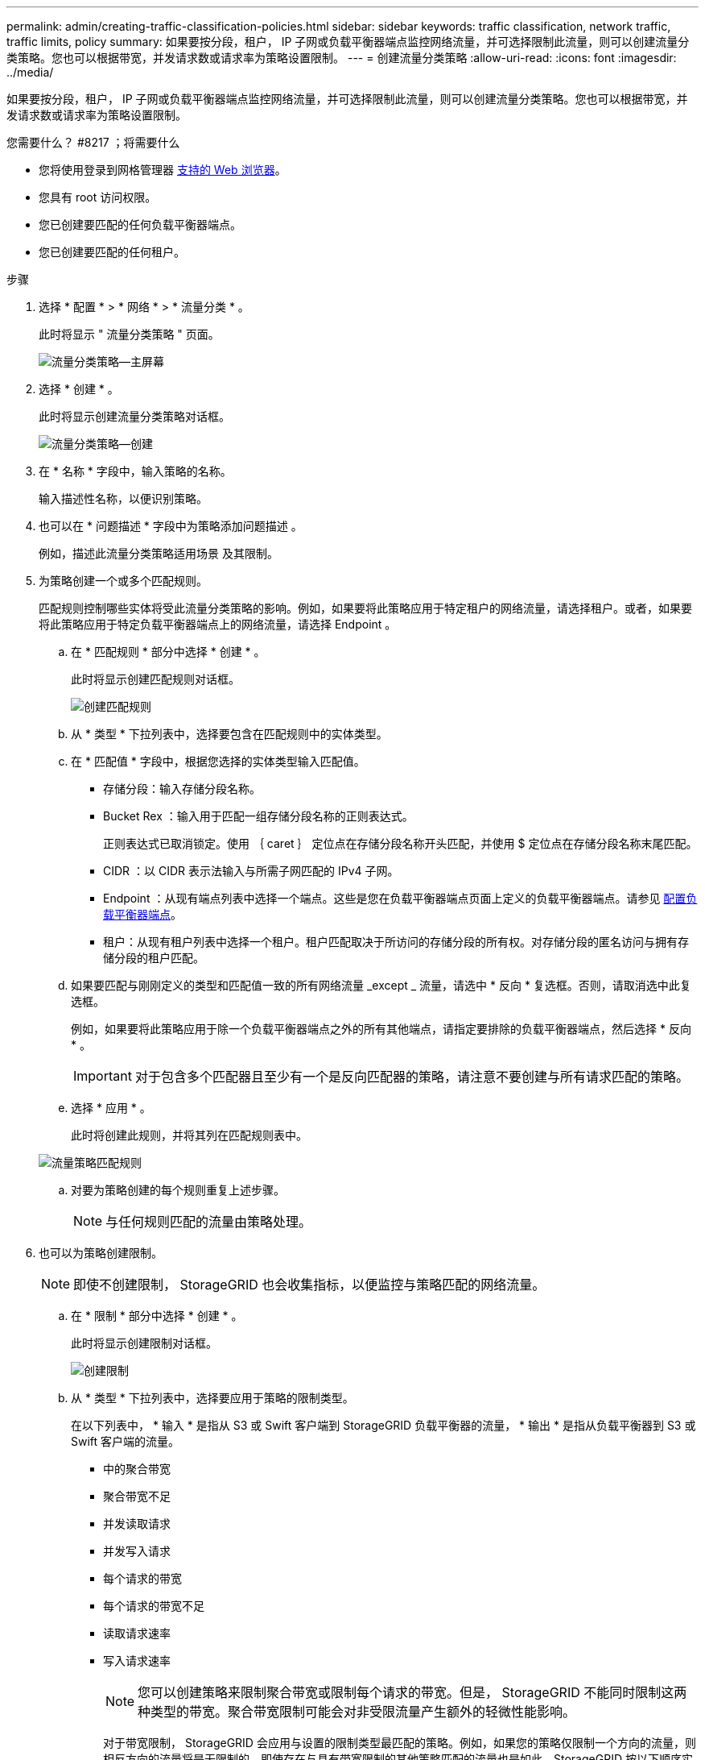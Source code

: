 ---
permalink: admin/creating-traffic-classification-policies.html 
sidebar: sidebar 
keywords: traffic classification, network traffic, traffic limits, policy 
summary: 如果要按分段，租户， IP 子网或负载平衡器端点监控网络流量，并可选择限制此流量，则可以创建流量分类策略。您也可以根据带宽，并发请求数或请求率为策略设置限制。 
---
= 创建流量分类策略
:allow-uri-read: 
:icons: font
:imagesdir: ../media/


[role="lead"]
如果要按分段，租户， IP 子网或负载平衡器端点监控网络流量，并可选择限制此流量，则可以创建流量分类策略。您也可以根据带宽，并发请求数或请求率为策略设置限制。

.您需要什么？ #8217 ；将需要什么
* 您将使用登录到网格管理器 xref:../admin/web-browser-requirements.adoc[支持的 Web 浏览器]。
* 您具有 root 访问权限。
* 您已创建要匹配的任何负载平衡器端点。
* 您已创建要匹配的任何租户。


.步骤
. 选择 * 配置 * > * 网络 * > * 流量分类 * 。
+
此时将显示 " 流量分类策略 " 页面。

+
image::../media/traffic_classification_policies_main_screen.png[流量分类策略—主屏幕]

. 选择 * 创建 * 。
+
此时将显示创建流量分类策略对话框。

+
image::../media/traffic_classification_policy_create.png[流量分类策略—创建]

. 在 * 名称 * 字段中，输入策略的名称。
+
输入描述性名称，以便识别策略。

. 也可以在 * 问题描述 * 字段中为策略添加问题描述 。
+
例如，描述此流量分类策略适用场景 及其限制。

. 为策略创建一个或多个匹配规则。
+
匹配规则控制哪些实体将受此流量分类策略的影响。例如，如果要将此策略应用于特定租户的网络流量，请选择租户。或者，如果要将此策略应用于特定负载平衡器端点上的网络流量，请选择 Endpoint 。

+
.. 在 * 匹配规则 * 部分中选择 * 创建 * 。
+
此时将显示创建匹配规则对话框。

+
image::../media/traffic_classification_policy_create_matching_rule.png[创建匹配规则]

.. 从 * 类型 * 下拉列表中，选择要包含在匹配规则中的实体类型。
.. 在 * 匹配值 * 字段中，根据您选择的实体类型输入匹配值。
+
*** 存储分段：输入存储分段名称。
*** Bucket Rex ：输入用于匹配一组存储分段名称的正则表达式。
+
正则表达式已取消锁定。使用 ｛ caret ｝ 定位点在存储分段名称开头匹配，并使用 $ 定位点在存储分段名称末尾匹配。

*** CIDR ：以 CIDR 表示法输入与所需子网匹配的 IPv4 子网。
*** Endpoint ：从现有端点列表中选择一个端点。这些是您在负载平衡器端点页面上定义的负载平衡器端点。请参见 xref:configuring-load-balancer-endpoints.adoc[配置负载平衡器端点]。
*** 租户：从现有租户列表中选择一个租户。租户匹配取决于所访问的存储分段的所有权。对存储分段的匿名访问与拥有存储分段的租户匹配。


.. 如果要匹配与刚刚定义的类型和匹配值一致的所有网络流量 _except _ 流量，请选中 * 反向 * 复选框。否则，请取消选中此复选框。
+
例如，如果要将此策略应用于除一个负载平衡器端点之外的所有其他端点，请指定要排除的负载平衡器端点，然后选择 * 反向 * 。

+

IMPORTANT: 对于包含多个匹配器且至少有一个是反向匹配器的策略，请注意不要创建与所有请求匹配的策略。

.. 选择 * 应用 * 。
+
此时将创建此规则，并将其列在匹配规则表中。

+
image::../media/traffic_classification_policy_rules.png[流量策略匹配规则]

.. 对要为策略创建的每个规则重复上述步骤。
+

NOTE: 与任何规则匹配的流量由策略处理。



. 也可以为策略创建限制。
+

NOTE: 即使不创建限制， StorageGRID 也会收集指标，以便监控与策略匹配的网络流量。

+
.. 在 * 限制 * 部分中选择 * 创建 * 。
+
此时将显示创建限制对话框。

+
image::../media/traffic_classification_policy_create_limit.png[创建限制]

.. 从 * 类型 * 下拉列表中，选择要应用于策略的限制类型。
+
在以下列表中， * 输入 * 是指从 S3 或 Swift 客户端到 StorageGRID 负载平衡器的流量， * 输出 * 是指从负载平衡器到 S3 或 Swift 客户端的流量。

+
*** 中的聚合带宽
*** 聚合带宽不足
*** 并发读取请求
*** 并发写入请求
*** 每个请求的带宽
*** 每个请求的带宽不足
*** 读取请求速率
*** 写入请求速率
+
[NOTE]
====
您可以创建策略来限制聚合带宽或限制每个请求的带宽。但是， StorageGRID 不能同时限制这两种类型的带宽。聚合带宽限制可能会对非受限流量产生额外的轻微性能影响。

====
+
对于带宽限制， StorageGRID 会应用与设置的限制类型最匹配的策略。例如，如果您的策略仅限制一个方向的流量，则相反方向的流量将是无限制的，即使存在与具有带宽限制的其他策略匹配的流量也是如此。StorageGRID 按以下顺序实施 "`最佳` " 匹配的带宽限制：

+
**** 确切的 IP 地址（ /32 掩码）
**** 确切的存储分段名称
**** 分段正则表达式
**** 租户
**** 端点
**** 非精确的 CIDR 匹配项（非 /32 ）
**** 反向匹配




.. 在 * 值 * 字段中，输入所选限制类型的数值。
+
选择限制时，系统将显示预期单位。

.. 选择 * 应用 * 。
+
此时将创建此限制，并将其列在限制表中。

+
image::../media/traffic_classification_policy_limits.png[流量策略限制]

.. 对要添加到策略中的每个限制重复上述步骤。
+
例如，如果要为 SLA 层创建 40 Gbps 带宽限制，请创建 " 聚合带宽限制 " 和 " 聚合带宽超限 " ，并将每个限制设置为 40 Gbps 。

+

NOTE: 要将每秒兆字节数转换为每秒千兆位数，请乘以 8 。例如， 125 MB/ 秒相当于 1 ， 000 Mbps 或 1 Gbps 。



. 创建完规则和限制后，请选择 * 保存 * 。
+
此策略将保存并列出在 " 流量分类策略 " 表中。

+
image::../media/traffic_classification_policies_main_screen_w_examples.png[流量策略示例]

+
现在， S3 和 Swift 客户端流量将根据流量分类策略进行处理。您可以查看流量图表并验证策略是否正在强制实施预期的流量限制。请参见 xref:viewing-network-traffic-metrics.adoc[查看网络流量指标]。



